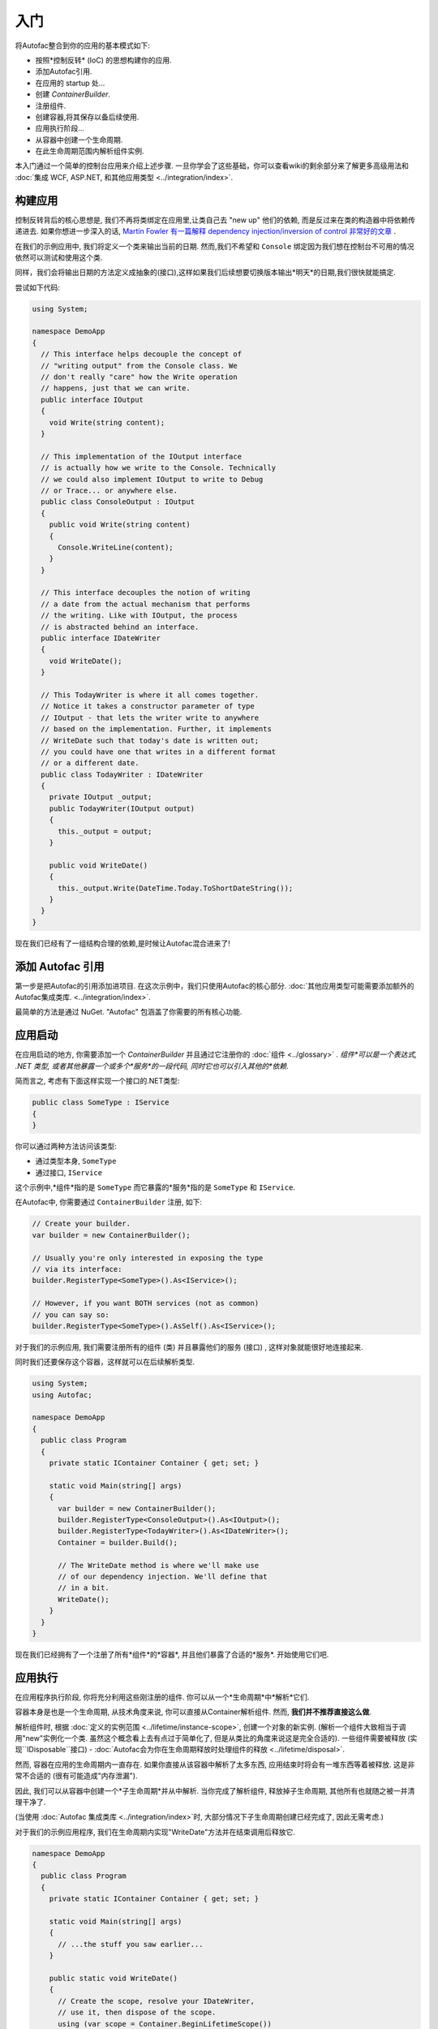 ===============
入门
===============

将Autofac整合到你的应用的基本模式如下:

- 按照*控制反转* (IoC) 的思想构建你的应用.
- 添加Autofac引用.
- 在应用的 startup 处...
- 创建 `ContainerBuilder`.
- 注册组件.
- 创建容器,将其保存以备后续使用.
- 应用执行阶段...
- 从容器中创建一个生命周期.
- 在此生命周期范围内解析组件实例.

本入门通过一个简单的控制台应用来介绍上述步骤. 一旦你学会了这些基础，你可以查看wiki的剩余部分来了解更多高级用法和 :doc:`集成 WCF, ASP.NET, 和其他应用类型 <../integration/index>`.

构建应用
===========================

控制反转背后的核心思想是, 我们不再将类绑定在应用里,让类自己去 "new up" 他们的依赖, 而是反过来在类的构造器中将依赖传递进去. 如果你想进一步深入的话, `Martin Fowler 有一篇解释 dependency injection/inversion of control 非常好的文章 <http://martinfowler.com/articles/injection.html>`_ .

在我们的示例应用中, 我们将定义一个类来输出当前的日期. 然而,我们不希望和 ``Console`` 绑定因为我们想在控制台不可用的情况依然可以测试和使用这个类.

同样，我们会将输出日期的方法定义成抽象的(接口),这样如果我们后续想要切换版本输出*明天*的日期,我们很快就能搞定.

尝试如下代码:

.. sourcecode:: csharp

    using System;

    namespace DemoApp
    {
      // This interface helps decouple the concept of
      // "writing output" from the Console class. We
      // don't really "care" how the Write operation
      // happens, just that we can write.
      public interface IOutput
      {
        void Write(string content);
      }

      // This implementation of the IOutput interface
      // is actually how we write to the Console. Technically
      // we could also implement IOutput to write to Debug
      // or Trace... or anywhere else.
      public class ConsoleOutput : IOutput
      {
        public void Write(string content)
        {
          Console.WriteLine(content);
        }
      }

      // This interface decouples the notion of writing
      // a date from the actual mechanism that performs
      // the writing. Like with IOutput, the process
      // is abstracted behind an interface.
      public interface IDateWriter
      {
        void WriteDate();
      }

      // This TodayWriter is where it all comes together.
      // Notice it takes a constructor parameter of type
      // IOutput - that lets the writer write to anywhere
      // based on the implementation. Further, it implements
      // WriteDate such that today's date is written out;
      // you could have one that writes in a different format
      // or a different date.
      public class TodayWriter : IDateWriter
      {
        private IOutput _output;
        public TodayWriter(IOutput output)
        {
          this._output = output;
        }

        public void WriteDate()
        {
          this._output.Write(DateTime.Today.ToShortDateString());
        }
      }
    }

现在我们已经有了一组结构合理的依赖,是时候让Autofac混合进来了!

添加 Autofac 引用
======================

第一步是把Autofac的引用添加进项目. 在这次示例中，我们只使用Autofac的核心部分. :doc:`其他应用类型可能需要添加额外的Autofac集成类库. <../integration/index>`.

最简单的方法是通过 NuGet. "Autofac" 包涵盖了你需要的所有核心功能.

.. image:: gsnuget.png

应用启动
===================

在应用启动的地方, 你需要添加一个 `ContainerBuilder` 并且通过它注册你的 :doc:`组件 <../glossary>` . *组件*可以是一个表达式, .NET 类型, 或者其他暴露一个或多个*服务*的一段代码, 同时它也可以引入其他的*依赖*.

简而言之, 考虑有下面这样实现一个接口的.NET类型:

.. sourcecode:: csharp

    public class SomeType : IService
    {
    }

你可以通过两种方法访问该类型:

- 通过类型本身, ``SomeType``
- 通过接口, ``IService``

这个示例中,*组件*指的是 ``SomeType`` 而它暴露的*服务*指的是 ``SomeType`` 和 ``IService``.

在Autofac中, 你需要通过 ``ContainerBuilder`` 注册, 如下:

.. sourcecode:: csharp

    // Create your builder.
    var builder = new ContainerBuilder();

    // Usually you're only interested in exposing the type
    // via its interface:
    builder.RegisterType<SomeType>().As<IService>();

    // However, if you want BOTH services (not as common)
    // you can say so:
    builder.RegisterType<SomeType>().AsSelf().As<IService>();

对于我们的示例应用, 我们需要注册所有的组件 (类) 并且暴露他们的服务 (接口) , 这样对象就能很好地连接起来.

同时我们还要保存这个容器，这样就可以在后续解析类型.

.. sourcecode:: csharp

    using System;
    using Autofac;

    namespace DemoApp
    {
      public class Program
      {
        private static IContainer Container { get; set; }

        static void Main(string[] args)
        {
          var builder = new ContainerBuilder();
          builder.RegisterType<ConsoleOutput>().As<IOutput>();
          builder.RegisterType<TodayWriter>().As<IDateWriter>();
          Container = builder.Build();

          // The WriteDate method is where we'll make use
          // of our dependency injection. We'll define that
          // in a bit.
          WriteDate();
        }
      }
    }

现在我们已经拥有了一个注册了所有*组件*的*容器*, 并且他们暴露了合适的*服务*. 开始使用它们吧.

应用执行
=====================

在应用程序执行阶段, 你将充分利用这些刚注册的组件. 你可以从一个*生命周期*中*解析*它们.

容器本身是也是一个生命周期, 从技术角度来说, 你可以直接从Container解析组件. 然而, **我们并不推荐直接这么做**.

解析组件时, 根据 :doc:`定义的实例范围 <../lifetime/instance-scope>`, 创建一个对象的新实例. (解析一个组件大致相当于调用"new"实例化一个类. 虽然这个概念看上去有点过于简单化了, 但是从类比的角度来说这是完全合适的). 一些组件需要被释放 (实现``IDisposable``接口) - :doc:`Autofac会为你在生命周期释放时处理组件的释放 <../lifetime/disposal>`.

然而, 容器在应用的生命周期内一直存在. 如果你直接从该容器中解析了太多东西, 应用结束时将会有一堆东西等着被释放. 这是非常不合适的 (很有可能造成"内存泄漏").

因此, 我们可以从容器中创建一个*子生命周期*并从中解析. 当你完成了解析组件, 释放掉子生命周期, 其他所有也就随之被一并清理干净了.

(当使用 :doc:`Autofac 集成类库 <../integration/index>`时, 大部分情况下子生命周期创建已经完成了, 因此无需考虑.)

对于我们的示例应用程序, 我们在生命周期内实现"WriteDate"方法并在结束调用后释放它.

.. sourcecode:: csharp

    namespace DemoApp
    {
      public class Program
      {
        private static IContainer Container { get; set; }

        static void Main(string[] args)
        {
          // ...the stuff you saw earlier...
        }

        public static void WriteDate()
        {
          // Create the scope, resolve your IDateWriter,
          // use it, then dispose of the scope.
          using (var scope = Container.BeginLifetimeScope())
          {
            var writer = scope.Resolve<IDateWriter>();
            writer.WriteDate();
          }
        }
      }
    }

现在当运行程序时...

- "WriteDate"方法向Autofac请求一个``IDateWriter``.
- Autofac发现``IDateWriter``对应``TodayWriter``因此开始创建``TodayWriter``.
- Autofac发现``TodayWriter``在它构造器中需要一个``IOutput``.
- Autofac发现``IOutput``对应``ConsoleOutput``因此开始创建新的``ConsoleOutput``实例.
- Autofac使用新的``ConsoleOutput``实例完成``TodayWriter``的创建.
- Autofac返回完整构建的``TodayWriter``给"WriteDate"使用.

之后，如果你希望你的应用输出一个不同的日期, 你可以实现另外一个``IDateWriter``然后在应用启动时改变一下注册过程. 你不需要修改任何其他的类. 耶, 这就是控制反转!

**注意: 通常来说, 服务位置大多考虑反模式** `(看此文章) <http://blog.ploeh.dk/2010/02/03/ServiceLocatorIsAnAntiPattern.aspx>`_. 也就是说, 在代码中四处人为地创建生命周期并且少量使用容器并不是最佳的方式. 使用 :doc:`Autofac 集成类库 <../integration/index>` 时你通常不必做在示例应用中的这些事. 事情都会在关键部分和应用的"顶层"位置得到解决, 人为的处理是极少存在的. 当然, 如何构建你的应用取决于你自身.

更进一步
=============

这个例子告诉你怎么使用Autofac，但依然有很多你可以做的.

- 查看 :doc:`集成类库 <../integration/index>` 列表, 看看如何将Autofac集成进你的应用.
- 学习 :doc:`注册组件的方法 <../register/index>` 来提高灵活性.
- 学习 :doc:`Autofac配置选项 <../configuration/index>` 使你更好地管理的组件的注册.

需要帮助?
==========

- 你可以`在StackOverflow上提问 <http://stackoverflow.com/questions/tagged/autofac>`_.
- 你可以 `参与 Autofac Google Group <https://groups.google.com/forum/#forum/autofac>`_.
- 这里有一篇基础 `Autofac 教程 <http://www.codeproject.com/KB/architecture/di-with-autofac.aspx>`_ on CodeProject.
- 如果你想深入, 我们有 :doc:`高级调试tips <../advanced/debugging>`.

源代码Build
====================

支持Visual Studio的项目源代码 `托管在GitHub <https://github.com/autofac/Autofac>`_. Build说明和贡献源码细节可以查看 :doc:`贡献者向导 <../contributors>`.

